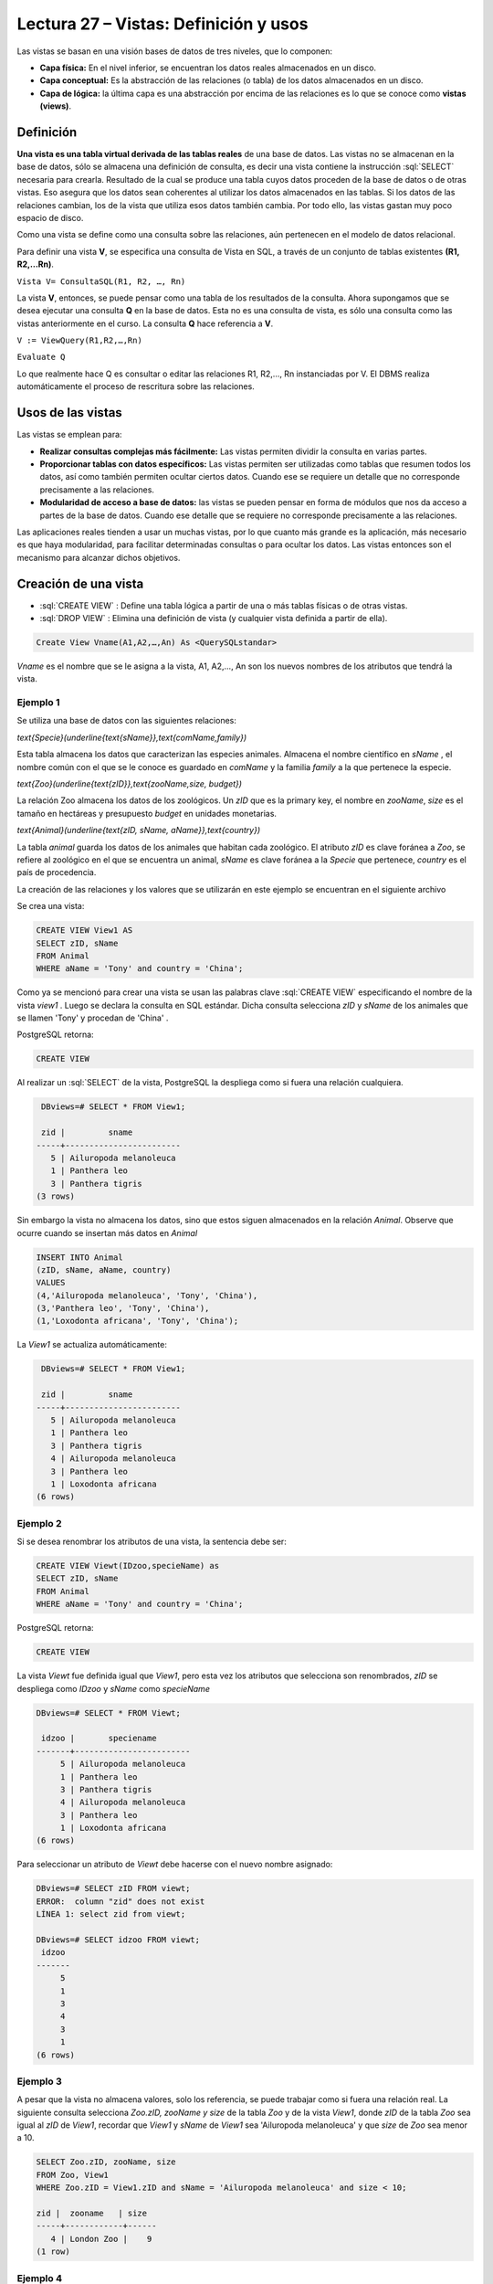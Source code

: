 Lectura 27 – Vistas: Definición y usos
----------------------------------------------------------


.. role:: sql(code)
         :language: sql
         :class: highlight


Las vistas se basan en una visión bases de datos de tres niveles, que lo componen:

* **Capa física:** En el nivel inferior, se encuentran los datos reales almacenados en un disco.
* **Capa conceptual:** Es la abstracción de las relaciones (o tabla) de los datos almacenados en un disco.
* **Capa de lógica:** la última capa es una abstracción por encima de las relaciones es lo que se conoce como **vistas (views)**.

.. image:: ../../../sql-course/src/view.png
   :align: center

Definición
~~~~~~~~~~~

**Una vista es una tabla virtual derivada de las tablas reales** de una base de datos. Las vistas
no se almacenan en la base de datos, sólo se almacena una definición de consulta, es decir una
vista contiene la instrucción :sql:`SELECT` necesaria para crearla. Resultado de la cual se
produce una tabla cuyos datos proceden de la base de datos o de otras vistas. Eso asegura que
los datos sean coherentes al utilizar los datos almacenados en las tablas. Si los datos de las
relaciones cambian, los de la vista que utiliza esos datos también cambia.  Por todo ello, las
vistas gastan muy poco espacio de disco.

Como una vista se define como una consulta sobre las relaciones, aún pertenecen en el modelo de datos relacional.

Para definir una vista **V**, se especifica una consulta de Vista en SQL, a través de un conjunto
de tablas existentes **(R1, R2,…Rn)**.

``Vista V= ConsultaSQL(R1, R2, …, Rn)``

La vista **V**, entonces, se puede pensar como una tabla de los resultados de la consulta. Ahora
supongamos que se desea ejecutar una consulta **Q** en la base de datos. Esta no es una consulta
de vista, es sólo una consulta como las vistas anteriormente en el curso. La consulta **Q** hace
referencia a **V**.

``V := ViewQuery(R1,R2,…,Rn)``

``Evaluate Q``

Lo que realmente hace Q es consultar o editar las relaciones R1, R2,…, Rn instanciadas por V.
El DBMS realiza automáticamente el proceso de rescritura sobre las relaciones.


Usos de las vistas
~~~~~~~~~~~~~~~~~~~

Las vistas se emplean para:

* **Realizar consultas complejas más fácilmente:** Las vistas permiten dividir la consulta en varias partes.

* **Proporcionar tablas con datos específicos:** Las vistas permiten ser utilizadas como tablas que resumen
  todos los datos, así como también permiten ocultar ciertos datos. Cuando ese se requiere un detalle que no
  corresponde precisamente a las relaciones.

* **Modularidad de acceso a base de datos:** las vistas se pueden pensar en forma de módulos que nos da acceso
  a partes de la base de datos. Cuando ese detalle que se requiere no corresponde precisamente a las relaciones.

Las aplicaciones reales tienden a usar un muchas vistas, por lo que cuanto más grande es la aplicación, más necesario
es que haya modularidad, para facilitar determinadas consultas o para ocultar los datos. Las vistas entonces son
el mecanismo para alcanzar dichos objetivos.

Creación de una vista
~~~~~~~~~~~~~~~~~~~~~~~

* :sql:`CREATE VIEW` : Define una tabla lógica a partir de una o más tablas físicas o de otras vistas.

* :sql:`DROP VIEW` : Elimina una definición de vista (y cualquier vista definida a partir de ella).

.. code-block:: sql

	Create View Vname(A1,A2,…,An) As <QuerySQLstandar>

*Vname* es el nombre que se le asigna a la vista, A1, A2,…, An son los nuevos nombres de los atributos que tendrá la vista.

Ejemplo 1
^^^^^^^^^^^^

Se utiliza una base de datos con las siguientes relaciones:

`\text{Specie}(\underline{\text{sName}},\text{comName,family})`

Esta tabla almacena los datos que caracterizan las especies animales. Almacena el nombre científico en
*sName* , el nombre común con el que se le conoce es guardado en *comName* y la familia *family* a la que
pertenece la especie.

`\text{Zoo}(\underline{\text{zID}},\text{zooName,size, budget})`

La relación Zoo almacena los datos de los zoológicos. Un *zID* que es la primary key, el nombre en *zooName*,
*size* es el tamaño en hectáreas y presupuesto *budget* en unidades monetarias.

`\text{Animal}(\underline{\text{zID, sName, aName}},\text{country})`

La tabla *animal* guarda los datos de los animales que habitan cada zoológico. El atributo  *zID* es clave
foránea a *Zoo*, se refiere al zoológico en el que se encuentra un animal, *sName* es clave foránea a la
*Specie* que pertenece, *country* es el país de procedencia.

La creación de las relaciones y los valores que se utilizarán en este ejemplo se encuentran en el siguiente archivo

.. (INSERTAR LINK).

Se crea una vista:

.. code-block:: sql

	CREATE VIEW View1 AS
	SELECT zID, sName
	FROM Animal
	WHERE aName = 'Tony' and country = 'China';

Como ya se mencionó para crear una vista se usan las palabras clave :sql:`CREATE VIEW` especificando el
nombre de la vista *view1* . Luego se declara la consulta en SQL estándar. Dicha consulta selecciona
*zID* y *sName* de los animales que se llamen 'Tony'  y procedan de  'China' .

PostgreSQL retorna:

.. code-block:: sql

	CREATE VIEW

Al realizar un :sql:`SELECT` de la vista, PostgreSQL la despliega como si fuera una relación cualquiera.

.. code-block:: sql

	 DBviews=# SELECT * FROM View1;

	 zid |         sname
	-----+------------------------
	   5 | Ailuropoda melanoleuca
	   1 | Panthera leo
	   3 | Panthera tigris
	(3 rows)

Sin embargo la vista no almacena los datos, sino que estos siguen almacenados en la relación *Animal*.
Observe que ocurre cuando se insertan más datos en *Animal*

.. code-block:: sql

	INSERT INTO Animal
	(zID, sName, aName, country)
	VALUES
	(4,'Ailuropoda melanoleuca', 'Tony', 'China'),
	(3,'Panthera leo', 'Tony', 'China'),
	(1,'Loxodonta africana', 'Tony', 'China');

La *View1* se actualiza automáticamente:

.. code-block:: sql

	 DBviews=# SELECT * FROM View1;

	 zid |         sname
	-----+------------------------
	   5 | Ailuropoda melanoleuca
	   1 | Panthera leo
	   3 | Panthera tigris
	   4 | Ailuropoda melanoleuca
	   3 | Panthera leo
	   1 | Loxodonta africana
	(6 rows)

Ejemplo 2
^^^^^^^^^^^^

Si se desea renombrar los atributos de una vista, la sentencia debe ser:

.. code-block:: sql

	CREATE VIEW Viewt(IDzoo,specieName) as
	SELECT zID, sName
	FROM Animal
	WHERE aName = 'Tony' and country = 'China';

PostgreSQL retorna:

.. code-block:: sql

	CREATE VIEW

La vista *Viewt* fue definida igual que *View1*, pero esta vez los atributos que selecciona son
renombrados, *zID* se despliega como *IDzoo* y *sName* como *specieName*

.. code-block:: sql

	DBviews=# SELECT * FROM Viewt;

	 idzoo |       speciename
	-------+------------------------
	     5 | Ailuropoda melanoleuca
	     1 | Panthera leo
	     3 | Panthera tigris
	     4 | Ailuropoda melanoleuca
	     3 | Panthera leo
	     1 | Loxodonta africana
	(6 rows)

Para seleccionar un atributo de *Viewt* debe hacerse con el nuevo nombre asignado:

.. code-block:: sql

	DBviews=# SELECT zID FROM viewt;
	ERROR:  column "zid" does not exist
	LÍNEA 1: select zid from viewt;

	DBviews=# SELECT idzoo FROM viewt;
	 idzoo
	-------
	     5
	     1
	     3
	     4
	     3
	     1
	(6 rows)


Ejemplo 3
^^^^^^^^^^^^

A pesar que la vista no almacena valores, solo los referencia, se puede trabajar como si fuera una relación real.
La siguiente consulta selecciona *Zoo.zID, zooName y size* de la tabla *Zoo* y de la vista *View1*,  donde *zID*
de la tabla *Zoo* sea igual al *zID* de *View1*, recordar que *View1*  y *sName* de *View1* sea 'Ailuropoda melanoleuca'
y que *size* de *Zoo* sea menor a 10.

.. code-block:: sql

	SELECT Zoo.zID, zooName, size
	FROM Zoo, View1
	WHERE Zoo.zID = View1.zID and sName = 'Ailuropoda melanoleuca' and size < 10;

	zid |  zooname   | size
	-----+------------+------
	   4 | London Zoo |    9
	(1 row)


Ejemplo 4
^^^^^^^^^^^^

**Una vista también puede referenciar a otra vista**. Para ello se crea una vista llamada *View2*
que referencia a la tabla *Zoo* y a la vista *View1*.

.. code-block:: sql

	CREATE view View2 as
	SELECT Zoo.zID, zooName, size
	FROM Zoo, View1
	WHERE Zoo.zID = View1.zID and sName = 'Panthera leo' and  budget > 80;

La sentencia crea una vista que almacena datos de *Zoo* que poseen animales 'Panthera leo', la búsqueda
la hace dentro de los datos que posee *View1*, además el *budget* de *Zoo* debe ser mayor a 80. Cabe mencionar
que al ejecutar este comando no muestra el resultado, sólo crea la vista.

Luego View2 puede ser utilizada en sentencias :sql:`SELECT` de la misma forma que las tablas:

.. code-block:: sql

	DBviews=# SELECT * FROM View2;

	 zid |    zooname    | size
	-----+---------------+------
	   1 | Metropolitano |    4
	   3 | San Diego     |   14
	(2 rows)

	DBviews=# SELECT * FROM View2 WHERE size > 5;

	 zid |  zooname  | size
	-----+-----------+------
	   3 | San Diego |   14
	(1 row)









